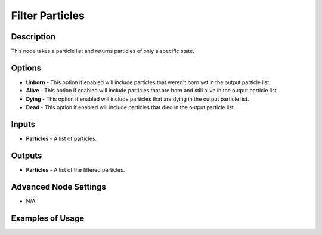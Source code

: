 Filter Particles
================

Description
-----------
This node takes a particle list and returns particles of only a specific state.

.. image:: images/filter_particles_node.png
   :width: 160pt

Options
-------

- **Unborn** - This option if enabled will include particles that weren't born yet in the output particle list.
- **Alive** - This option if enabled will include particles that are born and still alive in the output particle list.
- **Dying** - This option if enabled will include particles that are dying in the output particle list.
- **Dead** - This option if enabled will include particles that died in the output particle list.

Inputs
------

- **Particles** - A list of particles.

Outputs
-------

- **Particles** - A list of the filtered particles.

Advanced Node Settings
----------------------

- N/A

Examples of Usage
-----------------

.. image:: gifs/particles_from_object_node_example.gif
